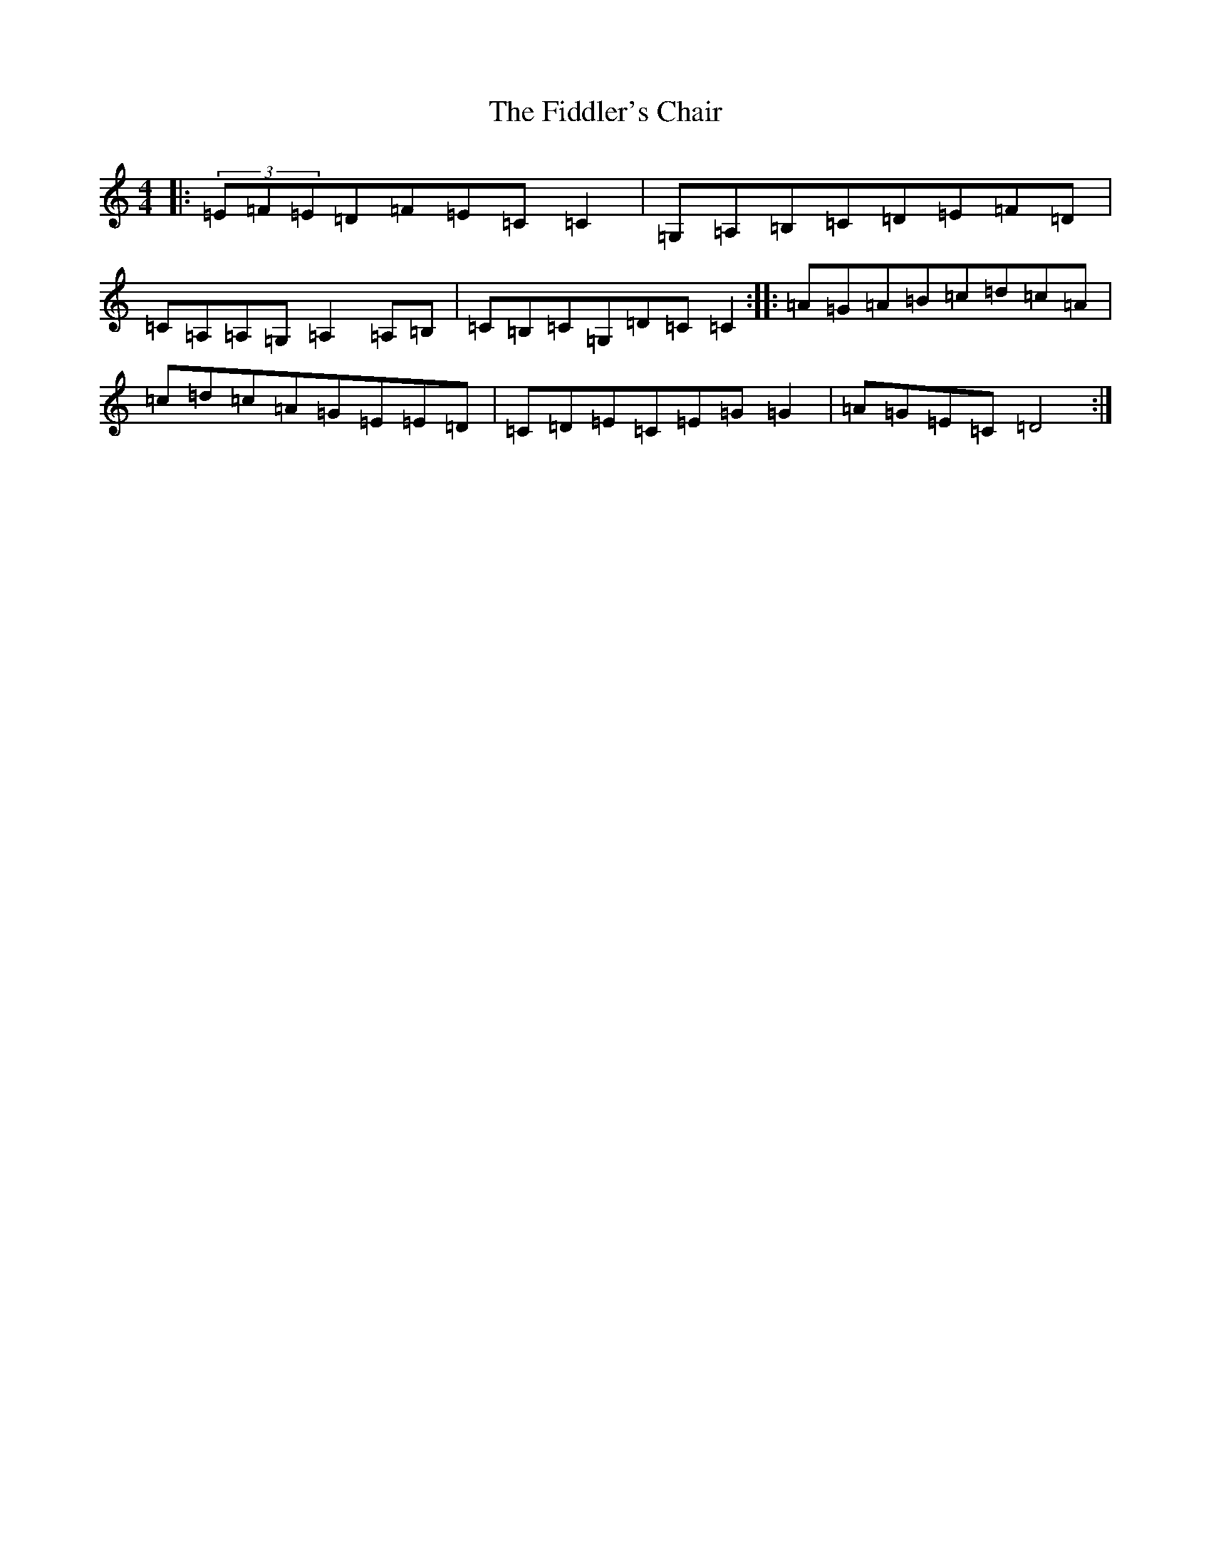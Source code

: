 X: 6718
T: Fiddler's Chair, The
S: https://thesession.org/tunes/6895#setting6895
R: reel
M:4/4
L:1/8
K: C Major
|:(3=E=F=E=D=F=E=C=C2|=G,=A,=B,=C=D=E=F=D|=C=A,=A,=G,=A,2=A,=B,|=C=B,=C=G,=D=C=C2:||:=A=G=A=B=c=d=c=A|=c=d=c=A=G=E=E=D|=C=D=E=C=E=G=G2|=A=G=E=C=D4:|